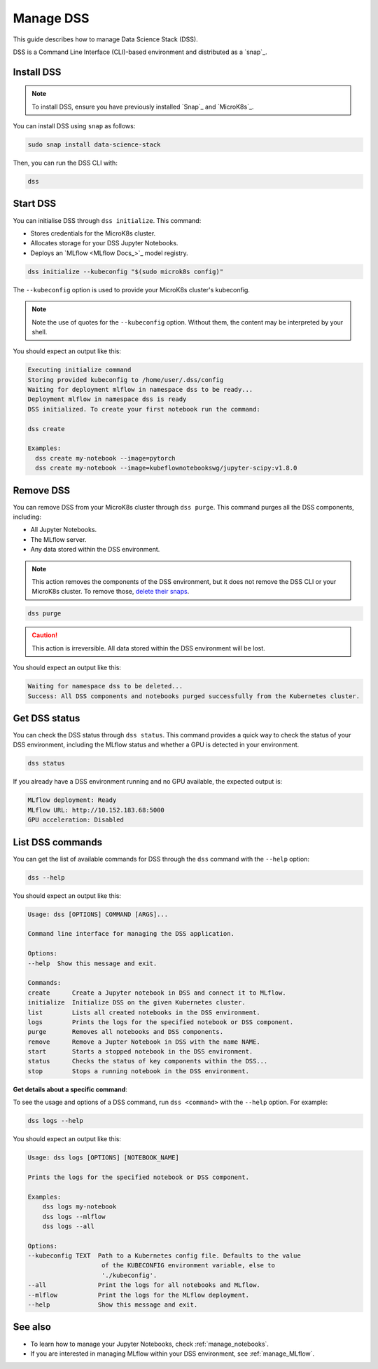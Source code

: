 .. _manage_DSS:

Manage DSS
==========

This guide describes how to manage Data Science Stack (DSS).

DSS is a Command Line Interface (CLI)-based environment and distributed as a `snap`_.

Install DSS
-----------

.. note::
   To install DSS, ensure you have previously installed `Snap`_ and `MicroK8s`_.

You can install DSS using ``snap`` as follows:

.. code-block:: bash

    sudo snap install data-science-stack

Then, you can run the DSS CLI with:

.. code-block:: bash

    dss

Start DSS
---------

You can initialise DSS through ``dss initialize``.
This command:

* Stores credentials for the MicroK8s cluster.
* Allocates storage for your DSS Jupyter Notebooks.
* Deploys an `MLflow <MLflow Docs_>`_ model registry.

.. code-block:: shell

    dss initialize --kubeconfig "$(sudo microk8s config)"

The ``--kubeconfig`` option is used to provide your MicroK8s cluster's kubeconfig.

.. note::
   Note the use of quotes for the ``--kubeconfig`` option. Without them, the content may be interpreted by your shell.

You should expect an output like this:

.. code-block:: none

    Executing initialize command
    Storing provided kubeconfig to /home/user/.dss/config
    Waiting for deployment mlflow in namespace dss to be ready...
    Deployment mlflow in namespace dss is ready
    DSS initialized. To create your first notebook run the command:

    dss create

    Examples:
      dss create my-notebook --image=pytorch
      dss create my-notebook --image=kubeflownotebookswg/jupyter-scipy:v1.8.0

Remove DSS
----------

You can remove DSS from your MicroK8s cluster through ``dss purge``. 
This command purges all the DSS components, including:

* All Jupyter Notebooks.
* The MLflow server.
* Any data stored within the DSS environment.

.. note::

    This action removes the components of the DSS environment, but it does not remove the DSS CLI or your MicroK8s cluster.  
    To remove those, `delete their snaps <https://snapcraft.io/docs/quickstart-tour>`_.

.. code-block:: bash

    dss purge

.. caution::

    This action is irreversible. All data stored within the DSS environment will be lost.

You should expect an output like this:

.. code-block:: none

    Waiting for namespace dss to be deleted...
    Success: All DSS components and notebooks purged successfully from the Kubernetes cluster.

Get DSS status
--------------

You can check the DSS status through ``dss status``. 
This command provides a quick way to check the status of your DSS environment, including the MLflow status and whether a GPU is detected in your environment.

.. code-block:: bash

    dss status

If you already have a DSS environment running and no GPU available, the expected output is:

.. code-block:: none

    MLflow deployment: Ready
    MLflow URL: http://10.152.183.68:5000
    GPU acceleration: Disabled

List DSS commands
-----------------

You can get the list of available commands for DSS through the ``dss`` command with the ``--help`` option:

.. code-block:: bash

    dss --help

You should expect an output like this:

.. code-block:: none

    Usage: dss [OPTIONS] COMMAND [ARGS]...

    Command line interface for managing the DSS application.

    Options:
    --help  Show this message and exit.

    Commands:
    create      Create a Jupyter notebook in DSS and connect it to MLflow.
    initialize  Initialize DSS on the given Kubernetes cluster.
    list        Lists all created notebooks in the DSS environment.
    logs        Prints the logs for the specified notebook or DSS component.
    purge       Removes all notebooks and DSS components.
    remove      Remove a Jupter Notebook in DSS with the name NAME.
    start       Starts a stopped notebook in the DSS environment.
    status      Checks the status of key components within the DSS...
    stop        Stops a running notebook in the DSS environment.

    
**Get details about a specific command**:

To see the usage and options of a DSS command, run ``dss <command>`` with the ``--help`` option.
For example:

.. code-block:: bash

    dss logs --help

You should expect an output like this:

.. code-block:: none

    Usage: dss logs [OPTIONS] [NOTEBOOK_NAME]

    Prints the logs for the specified notebook or DSS component.

    Examples:
        dss logs my-notebook
        dss logs --mlflow
        dss logs --all

    Options:
    --kubeconfig TEXT  Path to a Kubernetes config file. Defaults to the value
                        of the KUBECONFIG environment variable, else to
                        './kubeconfig'.
    --all              Print the logs for all notebooks and MLflow.
    --mlflow           Print the logs for the MLflow deployment.
    --help             Show this message and exit.

See also
--------

* To learn how to manage your Jupyter Notebooks, check :ref:`manage_notebooks`. 
* If you are interested in managing MLflow within your DSS environment, see :ref:`manage_MLflow`.